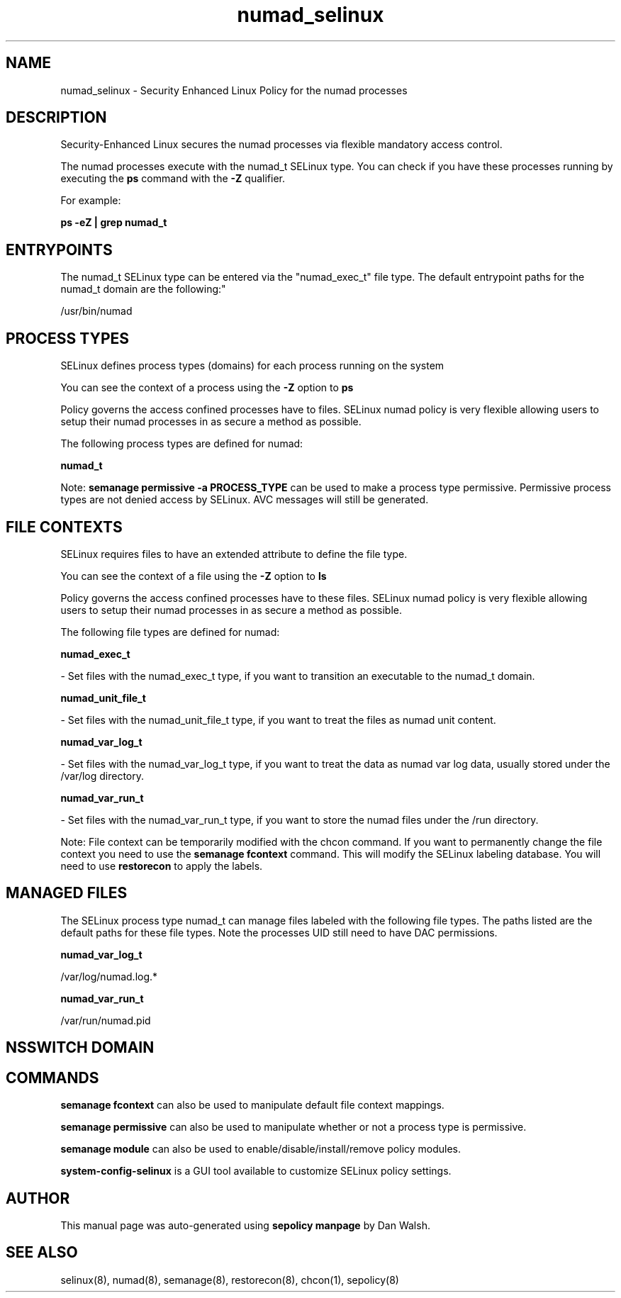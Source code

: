 .TH  "numad_selinux"  "8"  "12-11-01" "numad" "SELinux Policy documentation for numad"
.SH "NAME"
numad_selinux \- Security Enhanced Linux Policy for the numad processes
.SH "DESCRIPTION"

Security-Enhanced Linux secures the numad processes via flexible mandatory access control.

The numad processes execute with the numad_t SELinux type. You can check if you have these processes running by executing the \fBps\fP command with the \fB\-Z\fP qualifier.

For example:

.B ps -eZ | grep numad_t


.SH "ENTRYPOINTS"

The numad_t SELinux type can be entered via the "numad_exec_t" file type.  The default entrypoint paths for the numad_t domain are the following:"

/usr/bin/numad
.SH PROCESS TYPES
SELinux defines process types (domains) for each process running on the system
.PP
You can see the context of a process using the \fB\-Z\fP option to \fBps\bP
.PP
Policy governs the access confined processes have to files.
SELinux numad policy is very flexible allowing users to setup their numad processes in as secure a method as possible.
.PP
The following process types are defined for numad:

.EX
.B numad_t
.EE
.PP
Note:
.B semanage permissive -a PROCESS_TYPE
can be used to make a process type permissive. Permissive process types are not denied access by SELinux. AVC messages will still be generated.

.SH FILE CONTEXTS
SELinux requires files to have an extended attribute to define the file type.
.PP
You can see the context of a file using the \fB\-Z\fP option to \fBls\bP
.PP
Policy governs the access confined processes have to these files.
SELinux numad policy is very flexible allowing users to setup their numad processes in as secure a method as possible.
.PP
The following file types are defined for numad:


.EX
.PP
.B numad_exec_t
.EE

- Set files with the numad_exec_t type, if you want to transition an executable to the numad_t domain.


.EX
.PP
.B numad_unit_file_t
.EE

- Set files with the numad_unit_file_t type, if you want to treat the files as numad unit content.


.EX
.PP
.B numad_var_log_t
.EE

- Set files with the numad_var_log_t type, if you want to treat the data as numad var log data, usually stored under the /var/log directory.


.EX
.PP
.B numad_var_run_t
.EE

- Set files with the numad_var_run_t type, if you want to store the numad files under the /run directory.


.PP
Note: File context can be temporarily modified with the chcon command.  If you want to permanently change the file context you need to use the
.B semanage fcontext
command.  This will modify the SELinux labeling database.  You will need to use
.B restorecon
to apply the labels.

.SH "MANAGED FILES"

The SELinux process type numad_t can manage files labeled with the following file types.  The paths listed are the default paths for these file types.  Note the processes UID still need to have DAC permissions.

.br
.B numad_var_log_t

	/var/log/numad\.log.*
.br

.br
.B numad_var_run_t

	/var/run/numad\.pid
.br

.SH NSSWITCH DOMAIN

.SH "COMMANDS"
.B semanage fcontext
can also be used to manipulate default file context mappings.
.PP
.B semanage permissive
can also be used to manipulate whether or not a process type is permissive.
.PP
.B semanage module
can also be used to enable/disable/install/remove policy modules.

.PP
.B system-config-selinux
is a GUI tool available to customize SELinux policy settings.

.SH AUTHOR
This manual page was auto-generated using
.B "sepolicy manpage"
by Dan Walsh.

.SH "SEE ALSO"
selinux(8), numad(8), semanage(8), restorecon(8), chcon(1), sepolicy(8)
